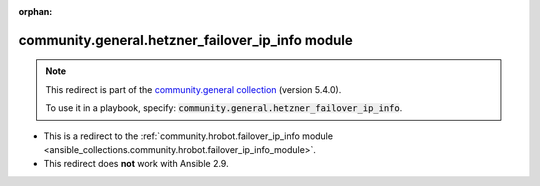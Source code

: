
.. Document meta

:orphan:

.. Anchors

.. _ansible_collections.community.general.hetzner_failover_ip_info_module:

.. Title

community.general.hetzner_failover_ip_info module
+++++++++++++++++++++++++++++++++++++++++++++++++

.. Collection note

.. note::
    This redirect is part of the `community.general collection <https://galaxy.ansible.com/community/general>`_ (version 5.4.0).

    To use it in a playbook, specify: :code:`community.general.hetzner_failover_ip_info`.

- This is a redirect to the :ref:`community.hrobot.failover_ip_info module <ansible_collections.community.hrobot.failover_ip_info_module>`.
- This redirect does **not** work with Ansible 2.9.

